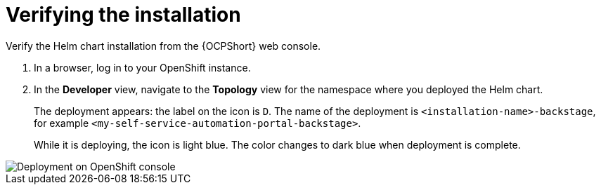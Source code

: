 :_mod-docs-content-type: PROCEDURE

[id="self-service-install-verify_{context}"]
= Verifying the installation

[role="_abstract"]
Verify the Helm chart installation from the {OCPShort} web console.

. In a browser, log in to your OpenShift instance.
. In the *Developer* view,
navigate to the *Topology* view for the namespace where you deployed the Helm chart. 
+
The deployment appears: the label on the icon is `D`.
The name of the deployment is `<installation-name>-backstage`,
for example `<my-self-service-automation-portal-backstage>`.
+
While it is deploying, the icon is light blue.
The color changes to dark blue when deployment is complete.

image::self-service-verify-helm-install.png[Deployment on OpenShift console]
